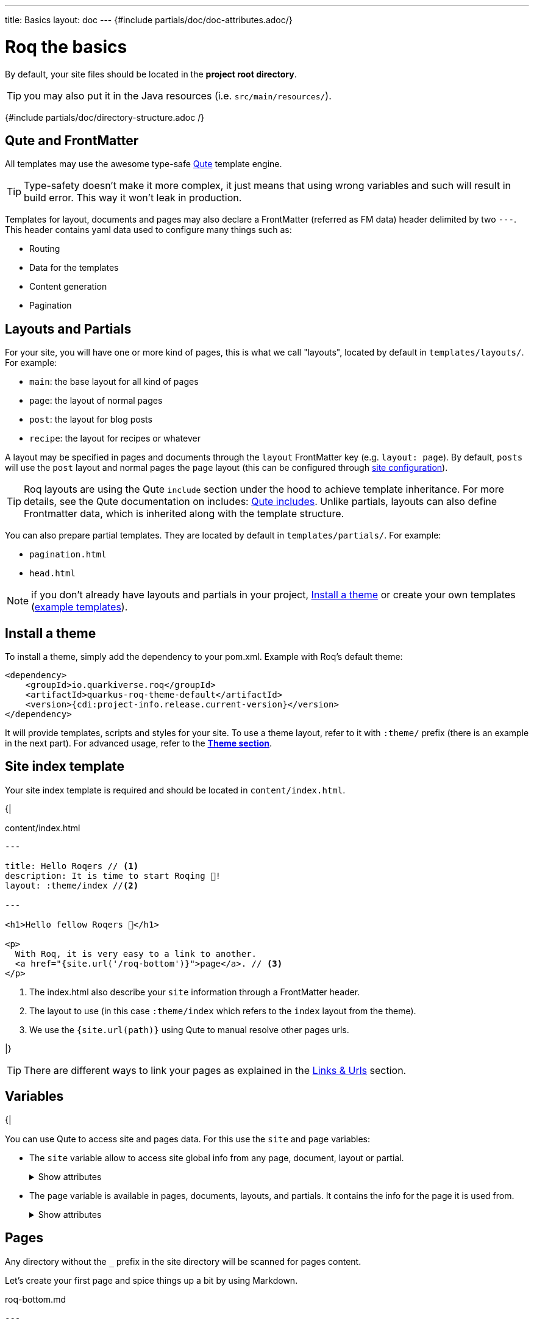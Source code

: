 ---
title: Basics
layout: doc
---
{#include partials/doc/doc-attributes.adoc/}

= Roq the basics

By default, your site files should be located in the **project root directory**.

TIP: you may also put it in the Java resources (i.e. `src/main/resources/`).


{#include partials/doc/directory-structure.adoc /}

== Qute and FrontMatter

All templates may use the awesome type-safe https://quarkus.io/guides/qute-reference[Qute] template engine.

TIP: Type-safety doesn't make it more complex, it just means that using wrong variables and such will result in build error. This way it won't leak in production.

Templates for layout, documents and pages may also declare a FrontMatter (referred as FM data) header delimited by  two `---`.
This header contains yaml data used to configure many things such as:

* Routing
* Data for the templates
* Content generation
* Pagination

== Layouts and Partials

For your site, you will have one or more kind of pages, this is what we call "layouts", located by default in `templates/layouts/`. For example:

* `main`: the base layout for all kind of pages
* `page`: the layout of normal pages
* `post`: the layout for blog posts
* `recipe`: the layout for recipes or whatever

A layout may be specified in pages and documents through the `layout` FrontMatter key (e.g. `layout: page`). By default, `posts` will use the `post` layout and normal pages the `page` layout (this can be configured through link:{site.url('docs/advanced/')}#quarkus-roq-frontmatter_site-page-layout[site configuration]).

TIP: Roq layouts are using the Qute `include` section under the hood to achieve template inheritance. For more details, see the Qute documentation on includes: https://quarkus.io/guides/qute-reference#include_helper[Qute includes]. Unlike partials, layouts can also define Frontmatter data, which is inherited along with the template structure.

You can also prepare partial templates. They are located by default in `templates/partials/`. For example:

* `pagination.html`
* `head.html`

NOTE: if you don't already have layouts and partials in your project, <<install-theme>> or create your own templates (https://github.com/quarkiverse/quarkus-roq/tree/main/theme/default/src/main/resources/templates[example templates]).

[#install-theme]
== Install a theme

To install a theme, simply add the dependency to your pom.xml. Example with Roq's default theme:
[source,xml]
----
<dependency>
    <groupId>io.quarkiverse.roq</groupId>
    <artifactId>quarkus-roq-theme-default</artifactId>
    <version>{cdi:project-info.release.current-version}</version>
</dependency>
----


It will provide templates, scripts and styles for your site. To use a theme layout, refer to it with `:theme/` prefix (there is an example in the next part). For advanced usage, refer to the link:{site.url('docs/advanced')}#themes[*Theme section*].


== Site index template

Your site index template is required and should be located in `content/index.html`.

{|
[source,html]
.content/index.html
----
---

title: Hello Roqers // <1>
description: It is time to start Roqing 🎸!
layout: :theme/index //<2>

---

<h1>Hello fellow Roqers 🤘</h1>

<p>
  With Roq, it is very easy to a link to another.
  <a href="{site.url('/roq-bottom')}">page</a>. // <3>
</p>

----

<1> The index.html also describe your `site` information through a FrontMatter header.
<2> The layout to use (in this case `:theme/index` which refers to the `index` layout from the theme).
<3> We use the `{site.url(path)}` using Qute to manual resolve other pages urls.

|}

TIP: There are different ways to link your pages as explained in the  link:{site.url('docs/advanced')}#links[Links & Urls] section.

== Variables

{|

You can use Qute to access site and pages data. For this use the `site` and `page` variables:

* The `site` variable allow to access site global info from any page, document, layout or partial.
+
.Show attributes
[%collapsible]
====
[cols="1,1,1,1", options="header"]
|===
| Variable | Type | Description | Example

| `site.url`
| `RoqUrl`
| The Roq site URL
| `http://example.com/my-roq-site/`

| `site.data`
| `JsonObject`
| The site FM data (declared in the index.html)
| `{"title": "My Site", "description": "A description"}`

| `site.pages`
| `java.util.List<NormalPage>`
| All the pages in this site (without the documents)
| `[Page1, Page2, Page3]`

| `site.collections`
| `RoqCollections`
| All the collections in this site (containing documents)
| `{"collection1": Collection1, "collection2": Collection2}`

| `site.title`
| `String`
| The site title
| `My Site`

| `site.description`
| `String`
| The site description
| `A description`

| `site.image`
| `RoqUrl`
| The site image URL if present
| `http://example.com/static/images/site.png`

| `site.url(Object path, Object... others)`
| `RoqUrl`
| Shortcut for site.url.resolve(path)
| `site.url.resolve("/about") => http://example.com/my-roq-site/about`
|===
====

* The `page` variable is available in pages, documents, layouts, and partials. It contains the info for the page it is used from.
+
.Show attributes
[%collapsible]
====
[cols="1,1,1,1", options="header"]
|===
| Variable | Type | Description | Example

| `page.url`
| `RoqUrl`
| The URL to this page
| `http://example.com/about`

| `page.info`
| `PageInfo`
| The page info (file name, ...)
|

| `page.data`
| `JsonObject`
| The FM data of this page
| `{"title": "About Us", "description": "This is the about us page."}`

| `page.paginator`
| `Paginator`
| The paginator if any
| `Paginator{currentPage=1, totalPages=5}`

| `page.collection`
| `String`
| The collection id if this a document
| `posts`

| `page.title`
| `String`
| The title of the page (shortcut from FM)
| `About Us`

| `page.description`
| `String`
| The description of the page (shortcut from FM)
| `This is the about us page.`

| `page.image()`
| `RoqUrl`
| The cover image URL of the page (with disk check)
| `http://example.com/static/images/about.png`

| `page.date()`
| `ZonedDateTime`
| The publication date of the page
| `2023-10-01T12:00:00Z`
|===
====

== Pages

Any directory without the `_` prefix in the site directory will be scanned for pages content.

Let's create your first page and spice things up a bit by using Markdown.

[source,markdown]
.roq-bottom.md
----
---

title: Roq Bottom
description: When you hit Roq bottom, try Roq to climb back up!
layout: :theme/page
link: /climb-back-up <1>
the-rope: You Roq! <2>

---

# Roq Bottom

If you thought you hit Roq Bottom, take this 🪢 because :

__{page.data.the-rope}!__ <3>

----

<1> you can use `link` to give this page a custom link (by default it will use the file-name).
<2> you can add other FM data.
<3> FM data is available through `page.data`.

== Global data

It is possible to declare global data as yaml or json in `data/` directory.

For example:

[source,markdown]
.data/foo.yml
----
bar: Roq
----

Can be access with `{cdi:foo.bar}` in any template.


== Collections

Collections are a great way to group related content such as blog posts, recipes, member of a team or talks at a conference.
Once created you can easily iterate and link to them.

By default, Roq is configured with a `posts` collection using the `content/posts` directory. Let's create our first post:

[source,markdown]
.content/posts/2024-10-14-roq-solid.md
----
---

title: Roq bad puns
description: Roq is very good for bad puns 🤭
layout: :theme/post <1>
tags: <2>
  - funny
  - ai
img: 2024/10/roq-solid.jpg

---

# {page.title} <3>

Here is a list of puns suggested by Chat GPT:
1.	Roq and Rule – A play on “rock and roll,” implying dominance or success.
2.	Between a Roq and a Hard Place – Classic pun meaning stuck in a difficult situation.
3.	Roq Solid – Something that is extremely reliable or stable.
4.	You Roq! – A compliment, suggesting someone is awesome or does something well.
5.	Roq Bottom – Referring to the lowest possible point, often used metaphorically.
6.	Roq the Boat – To cause trouble or disturb the status quo.
7.	Roq Star – A person who excels or stands out in their field.
8.	Let’s Roq – Slang for getting started or doing something exciting.
9.	Roq On! – An enthusiastic way to say “keep going” or “stay awesome.”
10.	Roqy Road – Could be literal (the type of road) or metaphorical for a difficult journey.
11.	Roq of Ages – A historical reference, often implying something long-standing and unchanging.
12.	Roq the Cradle – Can be literal or a pun about nurturing or starting something new.
13.	Roqy Relationship – A tumultuous or unstable relationship.
14.	Heavy as a Roq – Something burdensome or difficult to manage.
15.	Stone Cold Roq – Referring to something very cool or emotionless.

----
|}
<1> This time we use the `post` layout from the theme.
<2> You can define tags (see link:{site.url('docs/plugins')}#plugin-tagging[Plugins] to create pages for tags).
<3> You have shortcut on the `page` to access `title` and `description`.
{|

Ok, to dive a bit deeper, we could create a json listing all posts with some info:

[source,html]
.content/posts.json
----
[
{#for post in site.collections.posts} // <1>
  {
    "title": "{post.title}",
    "url": "{post.url.absolute}", // <2>
    "image": "{post.image.absolute}", // <3>
    "date": "{post.date}", // <4>
    "read-time": "{post.readTime}" // <5>
  }{#if !post_isLast},{/if}
{/for}
]
----
|}

<1> You can use `site.collections.[collection id]` to access the full list of documents (it is also possible to  link:{site.url('docs/advanced/')}#pagination[paginate]).
<2> `post.image` is smart and is already resolved to the image url (as a RoqUrl), `absolute` to get the absolute url.
<3> `post.url` contains the post url (as a RoqUrl), you could also use `absolute` to get the absolute url.
<4> `post.date` returns a `ZonedDateTime` and can be formatted the way you want.
<5> `post.readTime` is a Qute template extension which compute the read time based on the post content.

{|

=== How to create custom collections?

You can easily create your own collection, such as documentation, recipes, team members, or conference talks. To do this, simply create a new folder under the `content` directory. For example, if you're adding `docs`, it would look like this:

[source]
----
content/
├── docs
│   ├── 01-chap
│   │   ├── image1.png
│   │   └── index.adoc
│   ├── 02-chap
│   │   ├── image2.png
│   │   ├── index.adoc
└── posts
    └── 2025-01-02-my-first-blog
        └── index.md
----

In this example, we have two collections: `posts` and `docs`. Finally, you need to define the new collection in the `config/application.properties` (or `src/main/resources/application.properties`) file using the following properties:

[source]
----
site.collections.docs=true // <1>
site.collections.docs.layout=":theme/post" //<2>
site.collections.docs.future=true // <3>

site.collections.posts=true
site.collections.posts.layout=":theme/post"
----

NOTE: Since we're adding a new collection, it's also necessary to declare the existing `posts` collection to ensure it continues to function correctly.

1. We are adding the new collection `docs`;
2. Here, we are declaring the `docs` layout;
3. Finally, since the new collection is not a time-based collection, we need to set `future` as true to show all files.

Now, we can access all the new collection `docs` data as follows:

[source]
----
{#for doc in site.collections.docs}
- [{doc.title}]({doc.url})
{/for}
----

Since the new collection is also a normal page, we can use all variables described in the link:#_variables[variable section].

[#site-static]
== Site static files
[source]
----
static/
├── image.jpg
└── presentation.pdf
----

By default, all files in `static/` are scanned.

Site static files url can be accessed through `site.staticFile('/static/presentation.pdf')`.

TIP: `site.staticFile(path)` also checks that the file exists on disk and will adapt on site configuration (e.g. root path change)


[#attachments]
== Page and Documents attachments files

Pages and documents may have attachments files (image, pdf, slides, ...). For this, instead of creating a file page/document, create a directory with an index page:

[source]
----
content/my-page/
        ├── image.jpg // <1>
        ├── slide.pdf // <1>
        └── index.md  // <2>
----

<1> Every non page files in the directory are treated as attachments
<2> Use an index.(html,md,...) for the page or document content

In that case, attachments will be served under the same path as the page or document and can be accessed via a relative link:
[source,markdown]
----
[slide](./slide.pdf)
----

The resulting link for a page can be different from its directory name, attachments will be relative to the resulting link. This way it works both in IDEs preview and in the browser.

Let's imagine for a minute that the page link is `https://my-site.org/awesome-page/`, then the slide will be served on `https://my-site.org/awesome-page/slide.pdf`.

You can use `{page.attachment("slide.pdf")}` to resolve the attachment url *and check that the file exists*. This is useful from another page or if you want the absolute url (i.e. `{page.attachment("slide.pdf").absolute}`):

TIP: If you want to iterate over attachments, they can be listed using `{page.attachments}`.


=== Images

==== Site image

The site image should be added as a static site file (e.g. `my-site/static/assets/images/my-site.png`) and referenced in the site index FM `image` data.

[source,yaml]
.index.html
----
---
image: my-site.png
---
----

It can be accessed in any template through `{site.image}`.

==== Page/Document cover image

Page/Document cover image can be added as an attachment (or as a static site file) and referenced in the page FM `image` data.
[source,yaml]
.some-page.md
----
---
image: my-page.png
---
----


It can be accessed through `{page.image}`.

NOTE: `page.image` is smart and falls back to the static site files if the image is not an attachment.

==== Content images

You also need images in your pages and articles content. Let's take this example structure:

[source]
----
my-site/
├── content/
│   └── posts/
│       └── article-with-attachments/
│           ├── surf.jpg                <1>
│           └── index.html
└── static/
    └── assets/
        └── images/                     <2>
            ├── basketball.png
            └── football.jpg
----

<1> Accessible via `page.image('surf.jpg')` or via a simple relative link from the page.
<2> Accessible via `site.image('basketball.png')` or `page.image('basketball.png')` (it falls back to site).

Here is how to access those images from the article:

[source,html]
.article-with-attachments/index.html
----

<h2>👍</h2>
<img src="surf.jpg" /> <1>
<img src="{page.image('surf.jpg')}" /> <2>
<img src="{site.image('basketball.jpg')}" /> <3>
<img src="{page.image('basketball.png')}" /> <4>
<img src="{page.image('basketball.png').absolute}" /> <5>


<h2>👎</h2>
<img src="{site.image('surf.jpg')}" /> <6>
<img src="{page.image('soccer.jpg')}" /> <6>
----

<1> Relative links are working when using <<attachments>>.
<2> The `image()` method also checks that the file exists on disk.
<3> `site.image(path)` looks into `/static/assets/images/` by default (with disk checking).
<4> Same as _3._ because `page.image(path)` fall backs to `site.image(path)`.
<5> render the absolute url (e.g. `https://my-site.org/static/assets/images/basketball.png`)
<6> this would throw an error!

== Styles and Javascript


Here are two options to consume scripts and styles:

* Add css and scripts in your site static directory, see <<site-static>> section.
* Use the Quarkus Web Bundler to bundle your script and styles 👇.

NOTE: The Quarkus Web Bundler is included by default in Roq.

To use bundling scripts (js, ts) and styles (css, scss), locate them in `src/main/resources/web/app/`.

[source]
----
my-site/
├── src/main/resources/web/app/
│                           ├── scripts.js
│                           └── styles.scss
----


To include the generated bundle in your template, specify the bundle tag in the `html>head` tag:

[source,html]
.layouts/head.html
----
<head>
  ...
  {#bundle /}
</head>
----

It will be rendered with the relevant `<script>` and `<style>` tags to include your bundle.

TIP: You may also consume and bundle npm dependencies among other cool things.
For more info, read the https://docs.quarkiverse.io/quarkus-web-bundler/dev/[Quarkus Web Bundler documentation].


== Asciidoc support

|}
Asciidoc is supported by Roq using link:{site.url('docs/plugins/')}#plugin-asciidoc[plugins].

{|
Using `{something}` will be parsed by Qute, to avoid issues with custom attributes, you can either escape it `\\{something}`, or wrap more content inside `{|` and `|&#125;`.


=== Includes

The standard Asciidoc include is not supported, but you can use Qute includes instead:

. Place your file in a folder under the `template` directory (for example `partials`)
. Use Qute include directive `{# partials/your_included_file.adoc /}` to include it

=== Images

If you placed your images under the `static/assets/images` folder, you may reference them with the image macro :

[source,asciidoc]
----
 image::{site.image('your_image.png')}[Image description]
----

If you are using attachments, you can reference them directly:
[source,asciidoc]
----
 image::./foo.png[Image description]
----

|}